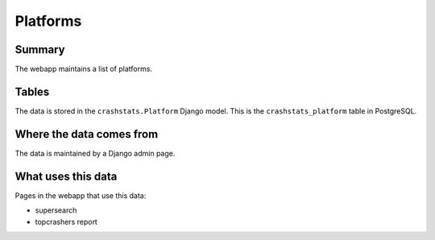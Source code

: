 =========
Platforms
=========

Summary
=======

The webapp maintains a list of platforms.

.. graphviz::

   digraph G {
     rankdir=LR;
     splines=lines;

     subgraph webapp {
       rank=same;

       topcrashers [shape=tab, label="topcrashers report"];
       supersearch [shape=tab, label="supersearch"];
     }

     adminpage [shape=tab, label="admin"];
     model [shape=box3d, label="crashstats_platform"];

     adminpage -> model [label="produces"];
     model -> topcrashers [label="uses"];
     model -> supersearch [label="uses"];
   }


Tables
======

The data is stored in the ``crashstats.Platform`` Django model. This is the
``crashstats_platform`` table in PostgreSQL.


Where the data comes from
=========================

The data is maintained by a Django admin page.


What uses this data
===================

Pages in the webapp that use this data:

* supersearch
* topcrashers report
